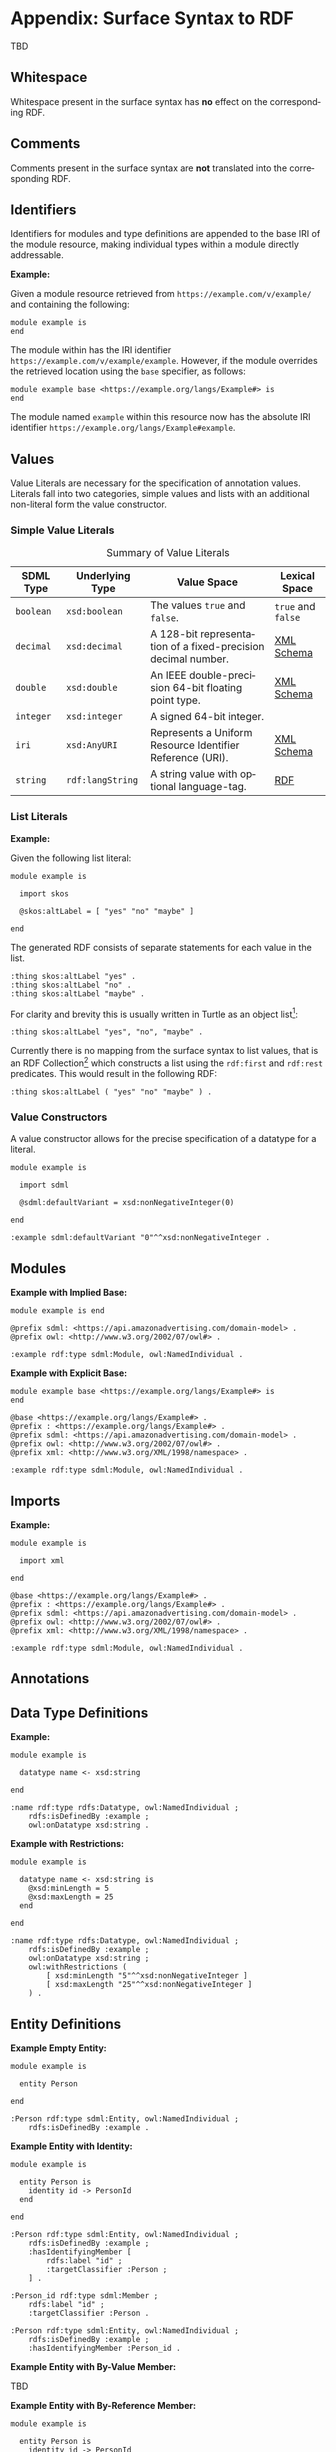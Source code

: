 #+LANGUAGE: en
#+STARTUP: overview hidestars inlineimages entitiespretty

* Appendix: Surface Syntax to RDF

TBD

** Whitespace

Whitespace present in the surface syntax has *no* effect on the corresponding RDF.

** Comments

Comments present in the surface syntax are *not* translated into the corresponding RDF.

** Identifiers

Identifiers for modules and type definitions are appended to the base IRI of the module resource, making individual
types within a module directly addressable.

*Example:*

Given a module resource retrieved from =https://example.com/v/example/= and containing the following:

#+BEGIN_SRC sdml :exports code :noeval
module example is
end
#+END_SRC

The module within has the IRI identifier =https://example.com/v/example/example=. However, if the module overrides the
retrieved location using the ~base~ specifier, as follows:

#+BEGIN_SRC sdml :exports code :noeval
module example base <https://example.org/langs/Example#> is
end
#+END_SRC

The module named =example= within this resource now has the absolute IRI identifier =https://example.org/langs/Example#example=.

** Values

Value Literals are necessary for the specification of annotation values. Literals fall into two categories, simple
values and lists with an additional non-literal form the value constructor.

*** <<sec:mapping-values>> Simple Value Literals

#+NAME: tbl:value-literals
#+CAPTION: Summary of Value Literals
| SDML Type | Underlying Type | Value Space                                                   | Lexical Space  |
|-----------+-----------------+---------------------------------------------------------------+----------------|
| =boolean=   | =xsd:boolean=     | The values =true= and =false=.                                    | =true= and =false= |
| =decimal=   | =xsd:decimal=     | A 128-bit representation of a fixed-precision decimal number. | [[https://www.w3.org/TR/xmlschema-2/#decimal][XML Schema]]     |
| =double=    | =xsd:double=      | An IEEE double-precision 64-bit floating point type.          | [[https://www.w3.org/TR/xmlschema-2/#double][XML Schema]]     |
| =integer= | =xsd:integer=     | A signed 64-bit integer.                                      |                |
| =iri=       | =xsd:AnyURI=      | Represents a Uniform Resource Identifier Reference (URI).     | [[https://www.w3.org/TR/xmlschema-2/#anyURI][XML Schema]]     |
| =string=    | =rdf:langString=  | A string value with optional language-tag.                    | [[https://www.w3.org/TR/rdf11-concepts/#section-Graph-Literal][RDF]]            |

*** List Literals

*Example:*

Given the following list literal:

#+BEGIN_SRC sdml :exports code :noeval
module example is

  import skos

  @skos:altLabel = [ "yes" "no" "maybe" ]

end
#+END_SRC

The generated RDF consists of separate statements for each value in the list.

#+BEGIN_SRC ttl
:thing skos:altLabel "yes" .
:thing skos:altLabel "no" .
:thing skos:altLabel "maybe" .
#+END_SRC

For clarity and brevity this is usually written in Turtle as an object list[fn:ttl-ol]:

#+BEGIN_SRC ttl
:thing skos:altLabel "yes", "no", "maybe" .
#+END_SRC

Currently there is no mapping from the surface syntax to list values, that is an RDF Collection[fn:ttl-cs]
which constructs a list using the =rdf:first= and =rdf:rest= predicates. This would result in the following RDF:

#+BEGIN_SRC ttl
:thing skos:altLabel ( "yes" "no" "maybe" ) .
#+END_SRC

*** Value Constructors

A value constructor allows for the precise specification of a datatype for a literal.

#+BEGIN_SRC sdml :exports code :noeval
module example is

  import sdml

  @sdml:defaultVariant = xsd:nonNegativeInteger(0)

end
#+END_SRC

#+BEGIN_SRC ttl
:example sdml:defaultVariant "0"^^xsd:nonNegativeInteger .
#+END_SRC

** Modules

*Example with Implied Base:*

#+BEGIN_SRC sdml :exports code :noeval
module example is end
#+END_SRC


#+BEGIN_SRC ttl
@prefix sdml: <https://api.amazonadvertising.com/domain-model> .
@prefix owl: <http://www.w3.org/2002/07/owl#> .

:example rdf:type sdml:Module, owl:NamedIndividual .
#+END_SRC

*Example with Explicit Base:*

#+BEGIN_SRC sdml :exports code :noeval
module example base <https://example.org/langs/Example#> is
end
#+END_SRC


#+BEGIN_SRC ttl
@base <https://example.org/langs/Example#> .
@prefix : <https://example.org/langs/Example#> .
@prefix sdml: <https://api.amazonadvertising.com/domain-model> .
@prefix owl: <http://www.w3.org/2002/07/owl#> .
@prefix xml: <http://www.w3.org/XML/1998/namespace> .

:example rdf:type sdml:Module, owl:NamedIndividual .
#+END_SRC

** Imports

*Example:*

#+BEGIN_SRC sdml :exports code :noeval
module example is

  import xml

end
#+END_SRC


#+BEGIN_SRC ttl
@base <https://example.org/langs/Example#> .
@prefix : <https://example.org/langs/Example#> .
@prefix sdml: <https://api.amazonadvertising.com/domain-model> .
@prefix owl: <http://www.w3.org/2002/07/owl#> .
@prefix xml: <http://www.w3.org/XML/1998/namespace> .

:example rdf:type sdml:Module, owl:NamedIndividual .
#+END_SRC

** Annotations
** Data Type Definitions

*Example:*

#+BEGIN_SRC sdml :exports code :noeval
module example is

  datatype name <- xsd:string

end
#+END_SRC

#+BEGIN_SRC ttl
:name rdf:type rdfs:Datatype, owl:NamedIndividual ;
    rdfs:isDefinedBy :example ;
    owl:onDatatype xsd:string .
#+END_SRC

*Example with Restrictions:*

#+BEGIN_SRC sdml :exports code :noeval
module example is

  datatype name <- xsd:string is
    @xsd:minLength = 5
    @xsd:maxLength = 25
  end

end
#+END_SRC

#+BEGIN_SRC ttl
:name rdf:type rdfs:Datatype, owl:NamedIndividual ;
    rdfs:isDefinedBy :example ;
    owl:onDatatype xsd:string ;
    owl:withRestrictions (
        [ xsd:minLength "5"^^xsd:nonNegativeInteger ]
        [ xsd:maxLength "25"^^xsd:nonNegativeInteger ]
    ) .
#+END_SRC

** Entity Definitions

*Example Empty Entity:*

#+BEGIN_SRC sdml :exports code :noeval
module example is

  entity Person

end
#+END_SRC

#+BEGIN_SRC ttl
:Person rdf:type sdml:Entity, owl:NamedIndividual ;
    rdfs:isDefinedBy :example .
#+END_SRC

*Example Entity with Identity:*

#+BEGIN_SRC sdml :exports code :noeval
module example is

  entity Person is
    identity id -> PersonId
  end

end
#+END_SRC

#+BEGIN_SRC ttl
:Person rdf:type sdml:Entity, owl:NamedIndividual ;
    rdfs:isDefinedBy :example ;
    :hasIdentifyingMember [
        rdfs:label "id" ;
        :targetClassifier :Person ;
    ] .
#+END_SRC

#+BEGIN_SRC ttl
:Person_id rdf:type sdml:Member ;
    rdfs:label "id" ;
    :targetClassifier :Person .

:Person rdf:type sdml:Entity, owl:NamedIndividual ;
    rdfs:isDefinedBy :example ;
    :hasIdentifyingMember :Person_id .
#+END_SRC

*Example Entity with By-Value Member:*

TBD

*Example Entity with By-Reference Member:*

#+BEGIN_SRC sdml :exports code :noeval
module example is

  entity Person is
    identity id -> PersonId

    ref contact {0..} -> {0..2} Person is
      @dc:description = "Emergency contact person"
    end
  end

end
#+END_SRC

#+BEGIN_SRC ttl
:Person rdf:type sdml:Entity, owl:NamedIndividual ;
    rdfs:isDefinedBy :example ;
    :hasReferenceMember [
        rdfs:label "contact" ;
        :targetClassifier :Person ;
        :sourceCardinality [
            owl:minCardinality 0 ;
        ] ;
        :targetCardinality [
            owl:minCardinality 0 ;
            owl:maxCardinality 2 ;
        ] ;
        dc::description "Emergency contact person"
    ] .
#+END_SRC

*Example Entity with Group:*

TBD

#+BEGIN_SRC sdml :exports code :noeval
module example is

  entity Person is
    identity id -> PersonId

    group
      @skos:prefLabel = "Identification"
      pref_name -> xsd:string
      alt_name -> xsd:string
    end
  end

end
#+END_SRC

#+BEGIN_SRC ttl
#+END_SRC

** Enumeration Definitions

*Example Empty Enumeration:*

#+BEGIN_SRC sdml :exports code :noeval
module example is

  enum DistanceUnit

end
#+END_SRC

#+BEGIN_SRC ttl
:DistanceUnit rdf:type sdml:Enumeration, owl:NamedIndividual ;
    rdfs:isDefinedBy :example .
#+END_SRC

*Example Enumeration with Variants:*

#+BEGIN_SRC sdml :exports code :noeval
module example is

  enum DistanceUnit is
    Meter = 1
    Foot = 2
  end

end
#+END_SRC

#+BEGIN_SRC ttl
:DistanceUnit rdf:type sdml:Enumeration, owl:NamedIndividual ;
    rdfs:isDefinedBy :example ;
    :hasValueVariant [
        rdf:type sdml:EnumerationVariant ;
        rdfs:label "Meter" ;
        rdf:value 1 
    ] ,
    [
        rdf:type sdml:EnumerationVariant ;
        rdfs:label "Foot" ;
        rdf:value 2
    ] .
#+END_SRC

*Example Enumeration with Named Variants:*

Alternatively if the enumeration sets the SDML property =variantTransform= to the value "named" it will alter the
transformation (from the default "anonymous") to RDF such that all variants become named individuals within the
enclosing module.

#+BEGIN_SRC sdml :exports code :noeval
module example is

  import sdml

  enum DistanceUnit is
    @sdml:variantTransform = "named"
  
    Meter = 1
    Foot = 2
  end

end
#+END_SRC

#+BEGIN_SRC ttl
:Meter rdf:type sdml:EnumerationVariant, owl:NamedIndividual ;
    rdfs:label "Meter" ;
    rdf:value 1 .

:Foot rdf:type sdml:EnumerationVariant, owl:NamedIndividual ;
    rdfs:label "Foot" ;
    rdf:value 2 .

:DistanceUnit rdf:type sdml:Enumeration, owl:NamedIndividual ;
    rdfs:isDefinedBy :example ;
    :hasValueVariant :Meter ;
    :hasValueVariant :Foot.
#+END_SRC

** Event Definitions

*Example Empty Event:*

#+BEGIN_SRC sdml :exports code :noeval
module example is

  event PersonNameChanged source Person

end
#+END_SRC

#+BEGIN_SRC ttl
:PersonNameChanged rdf:type sdml:Event, owl:NamedIndividual ;
    rdfs:isDefinedBy :example ;
    sdml:eventSource :Person .
#+END_SRC

*Example Event with Members:*

#+BEGIN_SRC sdml :exports code :noeval
module example is

  event PersonNameChanged source Person is
    ;; identifier members will be copied from Person 
    fromValue -> Name
    toValue -> Name
  end

end
#+END_SRC

#+BEGIN_SRC ttl
:PersonNameChanged rdf:type sdml:Event, owl:NamedIndividual ;
    rdfs:isDefinedBy :example ;
    sdml:eventSource :Person ;
    :hasMember [
        rdfs:Label "personId" ;
        :targetClassifier :Person
    ] ,
    [
        rdfs:Label "fromValue" ;
        :targetClassifier :Name
    ] ,
    [
        rdfs:Label "toValue" ;
        :targetClassifier :Name
    ] .
#+END_SRC

** Structure Definitions

*Example Empty Structure:*

#+BEGIN_SRC sdml :exports code :noeval
module example is

  structure Length

end
#+END_SRC

#+BEGIN_SRC ttl
:Length rdf:type sdml:Structure, owl:NamedIndividual ;
    rdfs:isDefinedBy :example .
#+END_SRC

*Example Structure with Annotation:*

#+BEGIN_SRC sdml :exports code :noeval
module example is

  structure Length is
    @skos:prefLabel = "Length"@en
  end

end
#+END_SRC

#+BEGIN_SRC ttl
:Length rdf:type sdml:Structure, owl:NamedIndividual ;
    rdfs:isDefinedBy :example ;
    skos:prefLabel "Length"@en .
#+END_SRC

*Example Structure with Members:*

#+BEGIN_SRC sdml :exports code :noeval
module example is

  structure Length is
    @skos:prefLabel = "Length"@en

    value -> Decimal
    unit -> DistanceUnit
  end

end
#+END_SRC

#+BEGIN_SRC ttl
:Length rdf:type sdml:Structure, owl:NamedIndividual ;
    rdfs:isDefinedBy :example ;
    skos:prefLabel "Length"@en .
    :hasMember [
        rdfs:label "value" ;
        :targetClassifier :Decimal ;
    ] ,
    [
        rdfs:label "unit" ;
        :targetClassifier :DistanceUnit ;
    ] .
#+END_SRC

*Example Structure with Groups:*

#+BEGIN_SRC sdml :exports code :noeval
module example is

  structure Account is
  
    @skos:prefLabel = "Customer Account"@en
  
    group
      @skos:prefLabel = "Metadata"@en
      created -> xsd:dateTime
    end
  
    group
      @skos:prefLabel = "Customer Information"@en
      ref customer -> {1..1} Customer
    end
  
  end

end
#+END_SRC

** Union Definitions

*Example Empty Union:*

#+BEGIN_SRC sdml :exports code :noeval
module example is

  union Vehicle

end
#+END_SRC

#+BEGIN_SRC ttl
:Vehicle rdf:type sdml:Union, owl:NamedIndividual ;
    rdfs:isDefinedBy :example .
#+END_SRC

*Example Union with Types:*

#+BEGIN_SRC sdml :exports code :noeval
module example is

  union Vehicle of
    Car
    Truck
    Boat
  end

end
#+END_SRC

#+BEGIN_SRC ttl
:Vehicle rdf:type sdml:Union, owl:NamedIndividual ;
    rdfs:isDefinedBy :example .
    sdml:hasTypeVariant :Car ;
    sdml:hasTypeVariant :Truck ;
    sdml:hasTypeVariant :Boat .
#+END_SRC

*Example Union with Annotation:*

#+BEGIN_SRC sdml :exports code :noeval
module example is

  union Vehicle of

    @skos:prefLabel = "Vehicle"@en

    Car
    Truck
    Boat
  end

end
#+END_SRC

#+BEGIN_SRC ttl
:Vehicle rdf:type sdml:Union, owl:NamedIndividual ;
    rdfs:isDefinedBy :example .
    skos:prefLabel "Vehicle"@en .
    sdml:hasTypeVariant :Car ;
    sdml:hasTypeVariant :Truck ;
    sdml:hasTypeVariant :Boat .
#+END_SRC

*Example Union with Rename:*

#+BEGIN_SRC sdml :exports code :noeval
module example is

  union Vehicle of
    Car
    Truck
    Boat as WaterCar
  end

end
#+END_SRC

#+BEGIN_SRC ttl
:Vehicle rdf:type sdml:Union, owl:NamedIndividual ;
    rdfs:isDefinedBy :example .
    sdml:hasTypeVariant :Car ;
    sdml:hasTypeVariant :Truck ;
    sdml:hasTypeVariant [
        skos:prefLabel "WaterCar" ;
        owl:equivalentClass :Boat
    ] .
#+END_SRC

** Property Definitions

TBD


# ----- Footnotes

[fn:ttl-ol] RDF 1.1 Turtle -- Terse RDF Triple Language, §[[https://www.w3.org/TR/turtle/#object-lists][2.3 Object Lists]], W3C
[fn:ttl-cs] RDF 1.1 Turtle -- Terse RDF Triple Language, §[[https://www.w3.org/TR/turtle/#object-lists][2.8 Collections]], W3C
